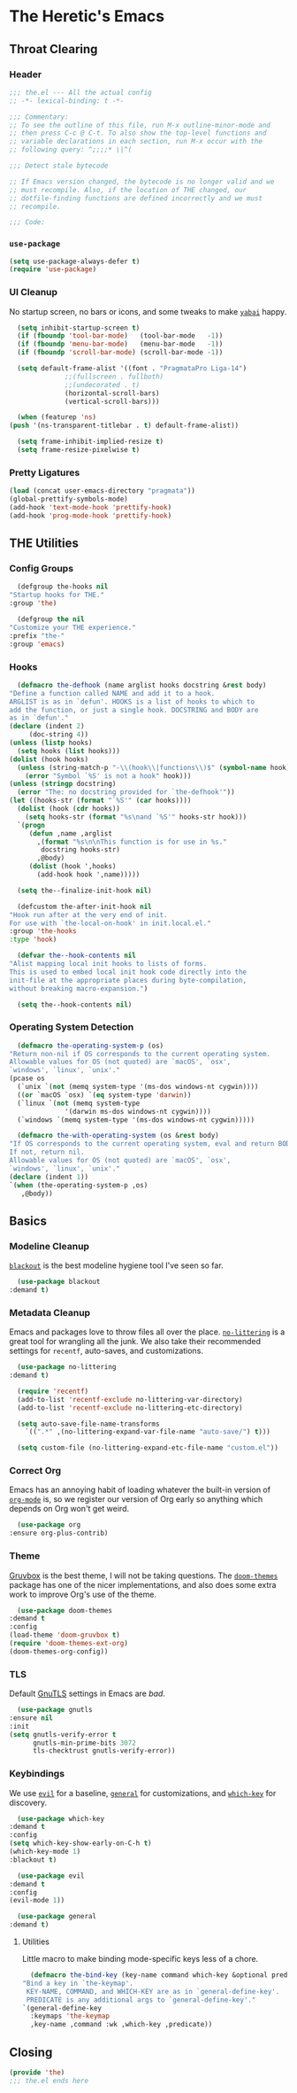 #+PROPERTY: header-args :tangle ~/.emacs.d/the.el
* The Heretic's Emacs
** Throat Clearing
*** Header
    #+begin_src emacs-lisp
      ;;; the.el --- All the actual config
      ;; -*- lexical-binding: t -*-

      ;;; Commentary:
      ;; To see the outline of this file, run M-x outline-minor-mode and
      ;; then press C-c @ C-t. To also show the top-level functions and
      ;; variable declarations in each section, run M-x occur with the
      ;; following query: ^;;;;* \|^(

      ;;; Detect stale bytecode

      ;; If Emacs version changed, the bytecode is no longer valid and we
      ;; must recompile. Also, if the location of THE changed, our
      ;; dotfile-finding functions are defined incorrectly and we must
      ;; recompile.

      ;;; Code:
    #+end_src
*** ~use-package~
    #+begin_src emacs-lisp
      (setq use-package-always-defer t)
      (require 'use-package)
    #+end_src
*** UI Cleanup
    No startup screen, no bars or icons, and some tweaks to make
    [[https://github.com/koekeishiya/yabai][~yabai~]] happy.
    #+begin_src emacs-lisp
      (setq inhibit-startup-screen t)
      (if (fboundp 'tool-bar-mode)   (tool-bar-mode   -1))
      (if (fboundp 'menu-bar-mode)   (menu-bar-mode   -1))
      (if (fboundp 'scroll-bar-mode) (scroll-bar-mode -1))

      (setq default-frame-alist '((font . "PragmataPro Liga-14")
				  ;;(fullscreen . fullboth)
				  ;;(undecorated . t)
				  (horizontal-scroll-bars)
				  (vertical-scroll-bars)))

      (when (featurep 'ns)
	(push '(ns-transparent-titlebar . t) default-frame-alist))

      (setq frame-inhibit-implied-resize t)
      (setq frame-resize-pixelwise t)
    #+end_src

*** Pretty Ligatures
    #+begin_src emacs-lisp
      (load (concat user-emacs-directory "pragmata"))
      (global-prettify-symbols-mode)
      (add-hook 'text-mode-hook 'prettify-hook)
      (add-hook 'prog-mode-hook 'prettify-hook)
    #+end_src

** THE Utilities
*** Config Groups
    #+begin_src emacs-lisp
      (defgroup the-hooks nil
	"Startup hooks for THE."
	:group 'the)

      (defgroup the nil
	"Customize your THE experience."
	:prefix "the-"
	:group 'emacs)
    #+end_src
*** Hooks
    #+begin_src emacs-lisp
      (defmacro the-defhook (name arglist hooks docstring &rest body)
	"Define a function called NAME and add it to a hook.
	ARGLIST is as in `defun'. HOOKS is a list of hooks to which to
	add the function, or just a single hook. DOCSTRING and BODY are
	as in `defun'."
	(declare (indent 2)
		 (doc-string 4))
	(unless (listp hooks)
	  (setq hooks (list hooks)))
	(dolist (hook hooks)
	  (unless (string-match-p "-\\(hook\\|functions\\)$" (symbol-name hook))
	    (error "Symbol `%S' is not a hook" hook)))
	(unless (stringp docstring)
	  (error "The: no docstring provided for `the-defhook'"))
	(let ((hooks-str (format "`%S'" (car hooks))))
	  (dolist (hook (cdr hooks))
	    (setq hooks-str (format "%s\nand `%S'" hooks-str hook)))
	  `(progn
	     (defun ,name ,arglist
	       ,(format "%s\n\nThis function is for use in %s."
			docstring hooks-str)
	       ,@body)
	     (dolist (hook ',hooks)
	       (add-hook hook ',name)))))

      (setq the--finalize-init-hook nil)

      (defcustom the-after-init-hook nil
	"Hook run after at the very end of init.
	For use with `the-local-on-hook' in init.local.el."
	:group 'the-hooks
	:type 'hook)

      (defvar the--hook-contents nil
	"Alist mapping local init hooks to lists of forms.
	This is used to embed local init hook code directly into the
	init-file at the appropriate places during byte-compilation,
	without breaking macro-expansion.")

      (setq the--hook-contents nil)
    #+end_src
*** Operating System Detection
    #+begin_src emacs-lisp
      (defmacro the-operating-system-p (os)
	"Return non-nil if OS corresponds to the current operating system.
	Allowable values for OS (not quoted) are `macOS', `osx',
	`windows', `linux', `unix'."
	(pcase os
	  (`unix `(not (memq system-type '(ms-dos windows-nt cygwin))))
	  ((or `macOS `osx) `(eq system-type 'darwin))
	  (`linux `(not (memq system-type
			      '(darwin ms-dos windows-nt cygwin))))
	  (`windows `(memq system-type '(ms-dos windows-nt cygwin)))))

      (defmacro the-with-operating-system (os &rest body)
	"If OS corresponds to the current operating system, eval and return BODY.
	If not, return nil.
	Allowable values for OS (not quoted) are `macOS', `osx',
	`windows', `linux', `unix'."
	(declare (indent 1))
	`(when (the-operating-system-p ,os)
	   ,@body))
    #+end_src
** Basics
*** Modeline Cleanup
    [[https://github.com/raxod502/blackout][~blackout~]] is the best modeline hygiene tool I've seen so far.
    #+begin_src emacs-lisp
      (use-package blackout
	:demand t)
    #+end_src
*** Metadata Cleanup
    Emacs and packages love to throw files all over the
    place. [[https://github.com/emacscollective/no-littering][~no-littering~]] is a great tool for wrangling all the
    junk. We also take their recommended settings for ~recentf~,
    auto-saves, and customizations.
    #+begin_src emacs-lisp
      (use-package no-littering
	:demand t)

      (require 'recentf)
      (add-to-list 'recentf-exclude no-littering-var-directory)
      (add-to-list 'recentf-exclude no-littering-etc-directory)

      (setq auto-save-file-name-transforms
	    `((".*" ,(no-littering-expand-var-file-name "auto-save/") t)))

      (setq custom-file (no-littering-expand-etc-file-name "custom.el"))
    #+end_src
*** Correct Org
    Emacs has an annoying habit of loading whatever the built-in
    version of [[https://orgmode.org/][~org-mode~]] is, so we register our version of Org early
    so anything which depends on Org won't get weird.
    #+begin_src emacs-lisp
      (use-package org
	:ensure org-plus-contrib)
    #+end_src
*** Theme
    [[https://github.com/morhetz/gruvbox][Gruvbox]] is the best theme, I will not be taking questions. The
    [[https://github.com/hlissner/emacs-doom-themes][~doom-themes~]] package has one of the nicer implementations, and
    also does some extra work to improve Org's use of the theme.
    #+begin_src emacs-lisp
      (use-package doom-themes
	:demand t
	:config
	(load-theme 'doom-gruvbox t)
	(require 'doom-themes-ext-org)
	(doom-themes-org-config))
    #+end_src
*** TLS
    Default [[https://www.gnutls.org/][GnuTLS]] settings in Emacs are /bad/.
    #+begin_src emacs-lisp
      (use-package gnutls
	:ensure nil
	:init
	(setq gnutls-verify-error t
	      gnutls-min-prime-bits 3072
	      tls-checktrust gnutls-verify-error))
    #+end_src
*** Keybindings
    We use [[https://github.com/emacs-evil/evil][~evil~]] for a baseline, [[https://github.com/noctuid/general.el][~general~]] for customizations, and
    [[https://github.com/justbur/emacs-which-key][~which-key~]] for discovery.
    #+begin_src emacs-lisp
      (use-package which-key
	:demand t
	:config
	(setq which-key-show-early-on-C-h t)
	(which-key-mode 1)
	:blackout t)

      (use-package evil
	:demand t
	:config
	(evil-mode 1))

      (use-package general
	:demand t)
    #+end_src
**** Utilities
     Little macro to make binding mode-specific keys less of a chore.
     #+begin_src emacs-lisp
       (defmacro the-bind-key (key-name command which-key &optional predicate)
	 "Bind a key in `the-keymap'.
	  KEY-NAME, COMMAND, and WHICH-KEY are as in `general-define-key'.
	  PREDICATE is any additional args to `general-define-key'."
	 `(general-define-key
	   :keymaps 'the-keymap
	   ,key-name ,command :wk ,which-key ,predicate))
     #+end_src
** Closing
   #+begin_src emacs-lisp
     (provide 'the)
     ;;; the.el ends here
   #+end_src
